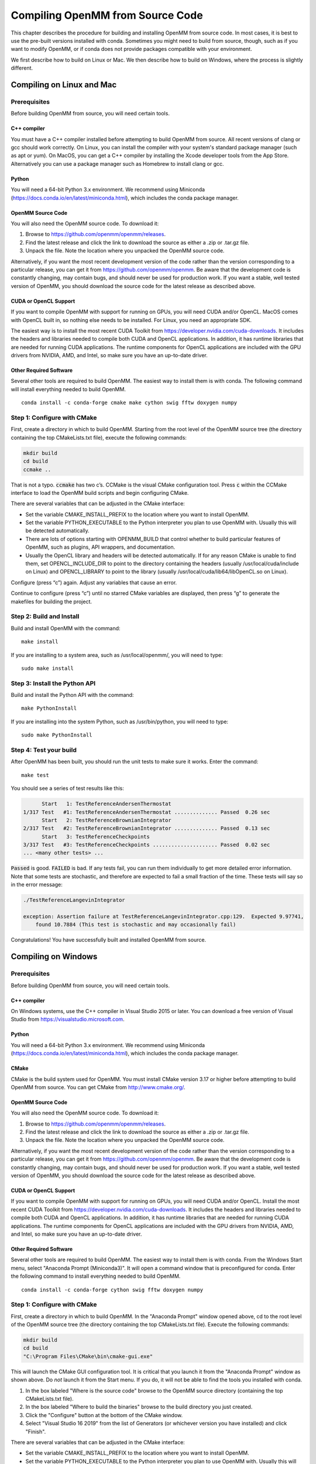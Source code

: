.. _compiling-openmm-from-source-code:

Compiling OpenMM from Source Code
#################################

This chapter describes the procedure for building and installing OpenMM from
source code.  In most cases, it is best to use the pre-built versions installed
with conda.  Sometimes you might need to build from source, though, such as if
you want to modify OpenMM, or if conda does not provide packages compatible with
your environment.

We first describe how to build on Linux or Mac.  We then describe how to build
on Windows, where the process is slightly different.

Compiling on Linux and Mac
**************************

Prerequisites
=============

Before building OpenMM from source, you will need certain tools.

C++ compiler
------------

You must have a C++ compiler installed before attempting to build OpenMM from
source.  All recent versions of clang or gcc should work correctly.  On Linux,
you can install the compiler with your system's standard package manager (such
as apt or yum).  On MacOS, you can get a C++ compiler by installing the Xcode
developer tools from the App Store.  Alternatively you can use a package manager
such as Homebrew to install clang or gcc.

Python
------

You will need a 64-bit Python 3.x environment.  We recommend using Miniconda
(https://docs.conda.io/en/latest/miniconda.html), which includes the conda
package manager.

OpenMM Source Code
------------------

You will also need the OpenMM source code.  To download it:

#. Browse to https://github.com/openmm/openmm/releases.
#. Find the latest release and click the link to download the source as either
   a .zip or .tar.gz file.
#. Unpack the file.  Note the location where you unpacked the OpenMM source code.

Alternatively, if you want the most recent development version of the code rather
than the version corresponding to a particular release, you can get it from
https://github.com/openmm/openmm.  Be aware that the development code is constantly
changing, may contain bugs, and should never be used for production work.  If
you want a stable, well tested version of OpenMM, you should download the source
code for the latest release as described above.

CUDA or OpenCL Support
----------------------

If you want to compile OpenMM with support for running on GPUs, you will need
CUDA and/or OpenCL.  MacOS comes with OpenCL built in, so nothing else needs to
be installed.  For Linux, you need an appropriate SDK.

The easiest way is to install the most recent CUDA Toolkit from https://developer.nvidia.com/cuda-downloads.
It includes the headers and libraries needed to compile both CUDA and OpenCL
applications.  In addition, it has runtime libraries that are needed for running
CUDA applications.  The runtime components for OpenCL applications are included
with the GPU drivers from NVIDIA, AMD, and Intel, so make sure you have an
up-to-date driver.

Other Required Software
-----------------------

Several other tools are required to build OpenMM.  The easiest way to install
them is with conda.  The following command will install everything needed to
build OpenMM.
::

    conda install -c conda-forge cmake make cython swig fftw doxygen numpy

Step 1: Configure with CMake
============================

First, create a directory in which to build OpenMM.  Starting from the root
level of the OpenMM source tree (the directory containing the top CMakeLists.txt
file), execute the following commands:

.. code-block:: none

    mkdir build
    cd build
    ccmake ..

That is not a typo.  :code:`ccmake` has two c’s.  CCMake is the visual CMake
configuration tool.  Press :code:`c` within the CCMake interface to load the
OpenMM build scripts and begin configuring CMake.

There are several variables that can be adjusted in the CMake interface:

* Set the variable CMAKE_INSTALL_PREFIX to the location where you want to
  install OpenMM.
* Set the variable PYTHON_EXECUTABLE to the Python interpreter you plan to use
  OpenMM with.  Usually this will be detected automatically.
* There are lots of options starting with OPENMM_BUILD that control
  whether to build particular features of OpenMM, such as plugins, API wrappers,
  and documentation.
* Usually the OpenCL library and headers will be detected automatically.  If for
  any reason CMake is unable to find them, set OPENCL_INCLUDE_DIR to point to
  the directory containing the headers (usually /usr/local/cuda/include on Linux)
  and OPENCL_LIBRARY to point to the library (usually /usr/local/cuda/lib64/libOpenCL.so
  on Linux).  

Configure (press “c”) again.  Adjust any variables that cause an error.

Continue to configure (press “c”) until no starred CMake variables are
displayed, then press “g” to generate the makefiles for building the project.

Step 2: Build and Install
=========================

Build and install OpenMM with the command::

    make install

If you are installing to a system area, such as /usr/local/openmm/, you will
need to type::

    sudo make install

Step 3: Install the Python API
==============================

Build and install the Python API with the command::

    make PythonInstall

If you are installing into the system Python, such as /usr/bin/python, you will
need to type:
::

    sudo make PythonInstall

.. _test-your-build:

Step 4: Test your build
=======================

After OpenMM has been built, you should run the unit tests to make sure it
works.  Enter the command::

    make test

You should see a series of test results like this:

.. code-block:: none

            Start   1: TestReferenceAndersenThermostat
      1/317 Test   #1: TestReferenceAndersenThermostat .............. Passed  0.26 sec
            Start   2: TestReferenceBrownianIntegrator
      2/317 Test   #2: TestReferenceBrownianIntegrator .............. Passed  0.13 sec
            Start   3: TestReferenceCheckpoints
      3/317 Test   #3: TestReferenceCheckpoints ..................... Passed  0.02 sec
      ... <many other tests> ...

:code:`Passed` is good.  :code:`FAILED` is bad.  If any tests fail, you
can run them individually to get more detailed error information.  Note that
some tests are stochastic, and therefore are expected to fail a small fraction
of the time.  These tests will say so in the error message:

.. code-block:: none

    ./TestReferenceLangevinIntegrator

    exception: Assertion failure at TestReferenceLangevinIntegrator.cpp:129.  Expected 9.97741,
        found 10.7884 (This test is stochastic and may occasionally fail)

Congratulations! You have successfully built and installed OpenMM from source.


Compiling on Windows
********************

Prerequisites
=============

Before building OpenMM from source, you will need certain tools.

C++ compiler
------------

On Windows systems, use the C++ compiler in Visual Studio 2015 or later.  You
can download a free version of Visual Studio from https://visualstudio.microsoft.com.

Python
------

You will need a 64-bit Python 3.x environment.  We recommend using Miniconda
(https://docs.conda.io/en/latest/miniconda.html), which includes the conda
package manager.

CMake
-----

CMake is the build system used for OpenMM.  You must install CMake version 3.17
or higher before attempting to build OpenMM from source.  You can get CMake from
http://www.cmake.org/.

OpenMM Source Code
------------------

You will also need the OpenMM source code.  To download it:

#. Browse to https://github.com/openmm/openmm/releases.
#. Find the latest release and click the link to download the source as either
   a .zip or .tar.gz file.
#. Unpack the file.  Note the location where you unpacked the OpenMM source code.

Alternatively, if you want the most recent development version of the code rather
than the version corresponding to a particular release, you can get it from
https://github.com/openmm/openmm.  Be aware that the development code is constantly
changing, may contain bugs, and should never be used for production work.  If
you want a stable, well tested version of OpenMM, you should download the source
code for the latest release as described above.

CUDA or OpenCL Support
----------------------

If you want to compile OpenMM with support for running on GPUs, you will need
CUDA and/or OpenCL.  Install the most recent CUDA Toolkit from https://developer.nvidia.com/cuda-downloads.
It includes the headers and libraries needed to compile both CUDA and OpenCL
applications.  In addition, it has runtime libraries that are needed for running
CUDA applications.  The runtime components for OpenCL applications are included
with the GPU drivers from NVIDIA, AMD, and Intel, so make sure you have an
up-to-date driver.

Other Required Software
-----------------------

Several other tools are required to build OpenMM.  The easiest way to install
them is with conda.  From the Windows Start menu, select "Anaconda Prompt (Miniconda3)".
It will open a command window that is preconfigured for conda.  Enter the
following command to install everything needed to build OpenMM.
::

    conda install -c conda-forge cython swig fftw doxygen numpy

Step 1: Configure with CMake
============================

First, create a directory in which to build OpenMM.  In the "Anaconda Prompt"
window opened above, cd to the root level of the OpenMM source tree (the
directory containing the top CMakeLists.txt file).  Execute the following commands:

.. code-block:: none

    mkdir build
    cd build
    "C:\Program Files\CMake\bin\cmake-gui.exe"

This will launch the CMake GUI configuration tool.  It is critical that you
launch it from the "Anaconda Prompt" window as shown above.  Do *not* launch
it from the Start menu.  If you do, it will not be able to find the tools you
installed with conda.

#. In the box labeled "Where is the source code" browse to the OpenMM source directory
   (containing the top CMakeLists.txt file).
#. In the box labeled "Where to build the binaries" browse to the build
   directory you just created.
#. Click the "Configure" button at the bottom of the CMake window.
#. Select "Visual Studio 16 2019" from the  list of Generators (or whichever
   version you have installed) and click "Finish".

There are several variables that can be adjusted in the CMake interface:

* Set the variable CMAKE_INSTALL_PREFIX to the location where you want to
  install OpenMM.
* Set the variable PYTHON_EXECUTABLE to the Python interpreter you plan to use
  OpenMM with.  Usually this will be detected automatically.
* There are lots of options starting with OPENMM_BUILD that control
  whether to build particular features of OpenMM, such as plugins, API wrappers,
  and documentation.
* Usually the OpenCL library and headers will be detected automatically.  If for
  any reason CMake is unable to find them, set OPENCL_INCLUDE_DIR to point to
  the directory containing the headers (usually
  "C:/Program Files/NVIDIA GPU Computing Toolkit/CUDA/v11.4/include", except
  with the correct version number for the toolkit you installed) and
  OPENCL_LIBRARY to point to the library (usually "C:/Program Files/NVIDIA GPU Computing Toolkit/CUDA/v11.4/lib/x64/OpenCL.lib").  

Press "Configure" again.  Adjust any variables that cause an error.

Continue to press "Configure" until no red CMake variables are displayed, then
press "Generate" to create the Visual Studio project files for building OpenMM.

Step 2: Build and Install
=========================

#. Open the file OpenMM.sln in your build directory in Visual Studio.
#. Set the configuration type to "Release" (not "Debug") in the toolbar.
#. From the Build menu, select "Build Solution".  This takes some time.
#. In the Solution Explorer, right-click on "INSTALL" and select "Build".

Step 3: Install the Python API
==============================

In the Solution Explorer, right-click on "PythonInstall" and select "Build".

Step 4: Test your build
=======================

After OpenMM has been built, you should run the unit tests to make sure it
works.  In the Solution Explorer, right-click on "RUN_TESTS" and select "Build".
You should see a series of test results like this:

.. code-block:: none

            Start   1: TestReferenceAndersenThermostat
      1/317 Test   #1: TestReferenceAndersenThermostat .............. Passed  0.26 sec
            Start   2: TestReferenceBrownianIntegrator
      2/317 Test   #2: TestReferenceBrownianIntegrator .............. Passed  0.13 sec
            Start   3: TestReferenceCheckpoints
      3/317 Test   #3: TestReferenceCheckpoints ..................... Passed  0.02 sec
      ... <many other tests> ...

:code:`Passed` is good.  :code:`FAILED` is bad.  If any tests fail, you
can run them individually to get more detailed error information.  Note that
some tests are stochastic, and therefore are expected to fail a small fraction
of the time.  These tests will say so in the error message:

.. code-block:: none

    exception: Assertion failure at TestReferenceLangevinIntegrator.cpp:129.  Expected 9.97741,
        found 10.7884 (This test is stochastic and may occasionally fail)

Congratulations! You have successfully built and installed OpenMM from source.


Building the Documentation (Optional)
*************************************

The documentation that you're currently reading, as well as the Developer Guide and API
documentation, can be built through CMake.  To do that, you need to install a few
additional tools.  The easiest way is to use :code:`pip` to install them into
your Python environment.  The following command installs everything needed to
build documentation in HTML format.
::

    pip install sphinx sphinxcontrib-bibtex sphinxcontrib-lunrsearch sphinxcontrib-autodoc_doxygen jinja2

To build documentation in PDF format, you also must have a functional LaTeX
installation.  It can be obtained from https://www.latex-project.org/get.

If you want to build documentation, make sure that OPENMM_GENERATE_API_DOCS is
set to ON when configuring the build in CMake.

To build the documentation, use the following build targets.

* :code:`sphinxhtml`: Build the User Guide and Developer Guide in HTML format.

* :code:`sphinxpdf`: Build the User Guide and Developer Guide in PDF format.

* :code:`C++ApiDocs`: Build the C++ API documentation.

* :code:`PythonApiDocs`: Build the Python API documentation.

On Linux or Mac, build a target using the :code:`make` command.  For example,
::

    make sphinxhtml

On Windows, right-click on the target in the Solution Explorer and select "Build".

After building the documentation, build the :code:`install` target to install
the documentation into the installation directory (the one you specified with
CMAKE_INSTALL_PREFIX).
